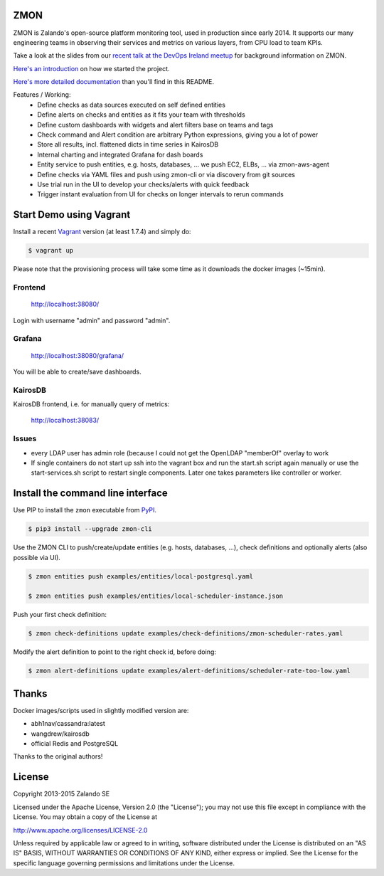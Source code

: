 ZMON
====

ZMON is Zalando's open-source platform monitoring tool, used in production since early 2014. It supports our many engineering teams in observing their services and metrics on various layers, from CPU load to team KPIs.

.. image:: https://readthedocs.org/projects/zmon/badge/?version=latest
   :target: https://readthedocs.org/projects/zmon/?badge=latest
   :alt: Documentation Status

Take a look at the slides from our `recent talk at the DevOps Ireland meetup <https://tech.zalando.com/blog/zmon-zalandos-open-source-monitoring-tool-slides/>`_ for background information on ZMON.

`Here's an introduction <https://tech.zalando.com/blog/monitoring-the-zalando-platform/>`_ on how we started the project.

`Here's more detailed documentation <http://zmon.readthedocs.org/en/latest/intro.html>`_ than you'll find in this README.

Features / Working:
 * Define checks as data sources executed on self defined entities
 * Define alerts on checks and entities as it fits your team with thresholds
 * Define custom dashboards with widgets and alert filters base on teams and tags
 * Check command and Alert condition are arbitrary Python expressions, giving you a lot of power
 * Store all results, incl. flattened dicts in time series in KairosDB
 * Internal charting and integrated Grafana for dash boards
 * Entity service to push entities, e.g. hosts, databases, ... we push EC2, ELBs, ... via zmon-aws-agent
 * Define checks via YAML files and push using zmon-cli or via discovery from git sources
 * Use trial run in the UI to develop your checks/alerts with quick feedback
 * Trigger instant evaluation from UI for checks on longer intervals to rerun commands

Start Demo using Vagrant
========================

Install a recent Vagrant_ version (at least 1.7.4) and simply do:

.. code-block:: bash

    $ vagrant up

Please note that the provisioning process will take some time as it downloads the docker images (~15min).

Frontend
--------

  http://localhost:38080/

Login with username "admin" and password "admin".

Grafana
-------

  http://localhost:38080/grafana/

You will be able to create/save dashboards.

KairosDB
--------

KairosDB frontend, i.e. for manually query of metrics:

  http://localhost:38083/

Issues
------

* every LDAP user has admin role (because I could not get the OpenLDAP "memberOf" overlay to work

* If single containers do not start up ssh into the vagrant box and run the start.sh script again manually or use the start-services.sh script to restart single components. Later one takes parameters like controller or worker.

Install the command line interface
==================================

Use PIP to install the ``zmon`` executable from PyPI_.

.. code-block:: bash

    $ pip3 install --upgrade zmon-cli

Use the ZMON CLI to push/create/update entities (e.g. hosts, databases, ...), check definitions and optionally alerts (also possible via UI).

.. code-block:: bash

    $ zmon entities push examples/entities/local-postgresql.yaml

    $ zmon entities push examples/entities/local-scheduler-instance.json

Push your first check definition:

.. code-block:: bash

    $ zmon check-definitions update examples/check-definitions/zmon-scheduler-rates.yaml

Modify the alert definition to point to the right check id, before doing:

.. code-block:: bash

    $ zmon alert-definitions update examples/alert-definitions/scheduler-rate-too-low.yaml


.. _Vagrant: https://www.vagrantup.com/
.. _PyPI: https://pypi.python.org/pypi/zmon-cli

Thanks
======

Docker images/scripts used in slightly modified version are:

* abh1nav/cassandra:latest
* wangdrew/kairosdb
* official Redis and PostgreSQL

Thanks to the original authors!

License
=======

Copyright 2013-2015 Zalando SE

Licensed under the Apache License, Version 2.0 (the "License"); you may not use this file except in compliance with the License. You may obtain a copy of the License at

http://www.apache.org/licenses/LICENSE-2.0

Unless required by applicable law or agreed to in writing, software distributed under the License is distributed on an "AS IS" BASIS, WITHOUT WARRANTIES OR CONDITIONS OF ANY KIND, either express or implied. See the License for the specific language governing permissions and limitations under the License.
